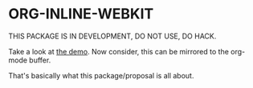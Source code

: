 * ORG-INLINE-WEBKIT

THIS PACKAGE IS IN DEVELOPMENT, DO NOT USE, DO HACK.

Take a look at [[https://alejandrogallo.github.io/org-inline-webkit/][the demo]].
Now consider, this can be mirrored to the org-mode buffer.

That's basically what this package/proposal is all about.
